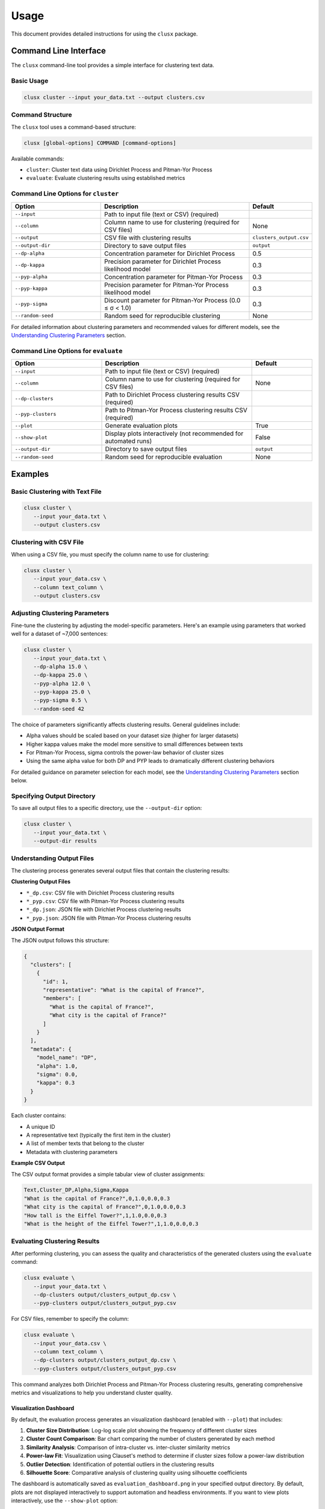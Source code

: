 =====
Usage
=====

This document provides detailed instructions for using the ``clusx`` package.

Command Line Interface
======================

The ``clusx`` command-line tool provides a simple interface for clustering text data.

Basic Usage
-----------

.. code-block:: bash

   clusx cluster --input your_data.txt --output clusters.csv

Command Structure
-----------------

The ``clusx`` tool uses a command-based structure:

.. code-block:: bash

   clusx [global-options] COMMAND [command-options]

Available commands:

* ``cluster``: Cluster text data using Dirichlet Process and Pitman-Yor Process
* ``evaluate``: Evaluate clustering results using established metrics

Command Line Options for ``cluster``
------------------------------------

.. list-table::
   :header-rows: 1
   :widths: 30 50 20

   * - Option
     - Description
     - Default
   * - ``--input``
     - Path to input file (text or CSV) (required)
     -
   * - ``--column``
     - Column name to use for clustering (required for CSV files)
     - None
   * - ``--output``
     - CSV file with clustering results
     - ``clusters_output.csv``
   * - ``--output-dir``
     - Directory to save output files
     - ``output``
   * - ``--dp-alpha``
     - Concentration parameter for Dirichlet Process
     - 0.5
   * - ``--dp-kappa``
     - Precision parameter for Dirichlet Process likelihood model
     - 0.3
   * - ``--pyp-alpha``
     - Concentration parameter for Pitman-Yor Process
     - 0.3
   * - ``--pyp-kappa``
     - Precision parameter for Pitman-Yor Process likelihood model
     - 0.3
   * - ``--pyp-sigma``
     - Discount parameter for Pitman-Yor Process (0.0 ≤ σ < 1.0)
     - 0.3
   * - ``--random-seed``
     - Random seed for reproducible clustering
     - None

For detailed information about clustering parameters and recommended values for different models, see the `Understanding Clustering Parameters`_ section.

Command Line Options for ``evaluate``
-------------------------------------

.. list-table::
   :header-rows: 1
   :widths: 30 50 20

   * - Option
     - Description
     - Default
   * - ``--input``
     - Path to input file (text or CSV) (required)
     -
   * - ``--column``
     - Column name to use for clustering (required for CSV files)
     - None
   * - ``--dp-clusters``
     - Path to Dirichlet Process clustering results CSV (required)
     -
   * - ``--pyp-clusters``
     - Path to Pitman-Yor Process clustering results CSV (required)
     -
   * - ``--plot``
     - Generate evaluation plots
     - True
   * - ``--show-plot``
     - Display plots interactively (not recommended for automated runs)
     - False
   * - ``--output-dir``
     - Directory to save output files
     - ``output``
   * - ``--random-seed``
     - Random seed for reproducible evaluation
     - None

Examples
========

Basic Clustering with Text File
-------------------------------

.. code-block:: bash

   clusx cluster \
      --input your_data.txt \
      --output clusters.csv

Clustering with CSV File
------------------------

When using a CSV file, you must specify the column name to use for clustering:

.. code-block:: bash

   clusx cluster \
      --input your_data.csv \
      --column text_column \
      --output clusters.csv

Adjusting Clustering Parameters
-------------------------------

Fine-tune the clustering by adjusting the model-specific parameters. Here's an example using parameters that worked well for a dataset of ~7,000 sentences:

.. code-block:: bash

   clusx cluster \
      --input your_data.txt \
      --dp-alpha 15.0 \
      --dp-kappa 25.0 \
      --pyp-alpha 12.0 \
      --pyp-kappa 25.0 \
      --pyp-sigma 0.5 \
      --random-seed 42

The choice of parameters significantly affects clustering results. General guidelines include:

* Alpha values should be scaled based on your dataset size (higher for larger datasets)
* Higher kappa values make the model more sensitive to small differences between texts
* For Pitman-Yor Process, sigma controls the power-law behavior of cluster sizes
* Using the same alpha value for both DP and PYP leads to dramatically different clustering behaviors

For detailed guidance on parameter selection for each model, see the `Understanding Clustering Parameters`_ section below.

Specifying Output Directory
---------------------------

To save all output files to a specific directory, use the ``--output-dir`` option:

.. code-block:: bash

   clusx cluster \
      --input your_data.txt \
      --output-dir results

Understanding Output Files
--------------------------

The clustering process generates several output files that contain the clustering results:

**Clustering Output Files**

* ``*_dp.csv``: CSV file with Dirichlet Process clustering results
* ``*_pyp.csv``: CSV file with Pitman-Yor Process clustering results
* ``*_dp.json``: JSON file with Dirichlet Process clustering results
* ``*_pyp.json``: JSON file with Pitman-Yor Process clustering results

**JSON Output Format**

The JSON output follows this structure:

.. code-block:: json

   {
     "clusters": [
       {
         "id": 1,
         "representative": "What is the capital of France?",
         "members": [
           "What is the capital of France?",
           "What city is the capital of France?"
         ]
       }
     ],
     "metadata": {
       "model_name": "DP",
       "alpha": 1.0,
       "sigma": 0.0,
       "kappa": 0.3
     }
   }

Each cluster contains:

* A unique ID
* A representative text (typically the first item in the cluster)
* A list of member texts that belong to the cluster
* Metadata with clustering parameters

**Example CSV Output**

The CSV output format provides a simple tabular view of cluster assignments:

.. code-block:: text

   Text,Cluster_DP,Alpha,Sigma,Kappa
   "What is the capital of France?",0,1.0,0.0,0.3
   "What city is the capital of France?",0,1.0,0.0,0.3
   "How tall is the Eiffel Tower?",1,1.0,0.0,0.3
   "What is the height of the Eiffel Tower?",1,1.0,0.0,0.3

Evaluating Clustering Results
-----------------------------

After performing clustering, you can assess the quality and characteristics of
the generated clusters using the ``evaluate`` command:

.. code-block:: bash

   clusx evaluate \
      --input your_data.txt \
      --dp-clusters output/clusters_output_dp.csv \
      --pyp-clusters output/clusters_output_pyp.csv

For CSV files, remember to specify the column:

.. code-block:: bash

   clusx evaluate \
      --input your_data.csv \
      --column text_column \
      --dp-clusters output/clusters_output_dp.csv \
      --pyp-clusters output/clusters_output_pyp.csv

This command analyzes both Dirichlet Process and Pitman-Yor Process clustering
results, generating comprehensive metrics and visualizations to help you understand
cluster quality.

Visualization Dashboard
^^^^^^^^^^^^^^^^^^^^^^^

By default, the evaluation process generates an visualization dashboard
(enabled with ``--plot``) that includes:

1. **Cluster Size Distribution**: Log-log scale plot showing the frequency of different cluster sizes
2. **Cluster Count Comparison**: Bar chart comparing the number of clusters generated by each method
3. **Similarity Analysis**: Comparison of intra-cluster vs. inter-cluster similarity metrics
4. **Power-law Fit**: Visualization using Clauset's method to determine if cluster sizes follow a power-law distribution
5. **Outlier Detection**: Identification of potential outliers in the clustering results
6. **Silhouette Score**: Comparative analysis of clustering quality using silhouette coefficients

The dashboard is automatically saved as ``evaluation_dashboard.png`` in your specified output directory.
By default, plots are not displayed interactively to support automation and headless environments.
If you want to view plots interactively, use the ``--show-plot`` option:

.. code-block:: bash

   clusx evaluate \
      --input your_data.txt \
      --dp-clusters output/clusters_output_dp.csv \
      --pyp-clusters output/clusters_output_pyp.csv \
      --show-plot

.. image:: _static/evaluation_dashboard_v1.png
   :alt: Evaluation Dashboard Example
   :width: 100%

Disabling Visualizations
^^^^^^^^^^^^^^^^^^^^^^^^

If you prefer to generate only the evaluation metrics without visualizations,
use the ``--no-plot`` option:

.. code-block:: bash

   clusx evaluate \
      --input your_data.txt \
      --dp-clusters output/clusters_output_dp.csv \
      --pyp-clusters output/clusters_output_pyp.csv \
      --no-plot

Understanding Evaluation Results
^^^^^^^^^^^^^^^^^^^^^^^^^^^^^^^^

The evaluation results help you determine:

* Which clustering method (Dirichlet Process or Pitman-Yor Process) performs better for your data
* Whether your clusters exhibit natural power-law characteristics (common in many text datasets)
* The overall quality of separation between different clusters
* Potential improvements by adjusting clustering parameters

All evaluation metrics are saved in a structured JSON file (``evaluation_report.json``)
for further analysis or integration with other tools. Example evaluation report
(excerpt from ``evaluation_report.json``):

.. code-block:: json

   {
     "Dirichlet": {
       "model_name": "Dirichlet",
       "parameters": {
         "alpha": 1.0,
         "sigma": 0.0,
         "kappa": 0.3,
         "random_state": 42
       },
       "cluster_stats": {
         "num_clusters": 481,
         "num_texts": 6936,
         "cluster_sizes": {   },
         "metrics": {
           "silhouette_score": 0.0,
           "similarity": {
             "intra_cluster_similarity": 0.18722277879714966,
             "inter_cluster_similarity": 0.18465441465377808,
             "silhouette_like_score": 0.002568364143371582
           },
           "powerlaw": {
             "alpha": 1.5285000160194153,
             "xmin": 3.0,
             "is_powerlaw": true,
             "sigma_error": 0.06658474334671548,
             "p_value": 1.2813607153252966e-05
           },
           "outliers": {   }
         }
       }
     },
     "Pitman-Yor": {
       "model_name": "Pitman-Yor",
       "parameters": {
         "alpha": 1.0,
         "sigma": 0.5,
         "kappa": 0.3,
         "random_state": 42
       },
       "cluster_stats": {
         "num_clusters": 6921,
         "num_texts": 6936,
         "cluster_sizes": {   }
       },
       "metrics": {
         "silhouette_score": 0.0,
         "similarity": {
           "intra_cluster_similarity": 0.6593601107597351,
           "inter_cluster_similarity": 0.183600515127182,
           "silhouette_like_score": 0.4757595956325531
         },
         "powerlaw": {
           "alpha": 4.158122129400297,
           "xmin": 2.0,
           "is_powerlaw": false,
           "sigma_error": 0.8440436424146337,
           "p_value": 0.11200832634274878
         },
         "outliers": {   }
       }
     }
   }


``cluster_sizes`` and ``outliers`` are empty in the example above in sake of
brevity. In real-world datasets, they will contain the actual cluster sizes and
outliers.

Understanding Clustering Parameters
^^^^^^^^^^^^^^^^^^^^^^^^^^^^^^^^^^^

To interpret evaluation results and improve clustering performance, it's important to understand the key parameters for each clustering model:

1. **Dirichlet Process Parameters**:

   * **dp-alpha (concentration parameter)**:

     * Controls how likely the algorithm is to create new clusters
     * **Typical range**: Values should be scaled based on dataset size and characteristics
     * **Effect**: Higher values create more clusters, lower values create fewer, larger clusters
     * **Default**: 0.5
     * **Constraint**: Must be positive (α > 0)

   * **dp-kappa (precision parameter)**:

     * Controls the sensitivity of the clustering process
     * **Effect**: Higher values make the model more sensitive to small differences between texts, creating more distinct but fewer clusters
     * **Default**: 0.3
     * Part of the likelihood model for the clustering process

2. **Pitman-Yor Process Parameters**:

   * **pyp-alpha (concentration parameter)**:

     * Similar role as in Dirichlet Process, but with different optimal ranges
     * **Effect**: Higher values create more clusters, lower values create fewer, larger clusters
     * **Default**: 0.3
     * **Constraint**: Must satisfy α > -σ (typically not an issue since σ is positive)
     * **Important**: Using the same alpha value as DP leads to dramatically different clustering behaviors

   * **pyp-sigma (discount parameter)**:

     * Unique to Pitman-Yor Process
     * **Valid range**: 0.0 to 0.99 (must be less than 1.0)
     * **Effect**: Controls the power-law behavior of cluster sizes
     * **Default**: 0.3
     * When sigma=0, Pitman-Yor behaves exactly like Dirichlet Process
     * As sigma approaches 1.0, the distribution exhibits heavier tails (more power-law-like)
     * Higher sigma values tend to produce more small clusters and fewer large clusters

   * **pyp-kappa (precision parameter)**:

     * Controls the sensitivity of the clustering process
     * **Effect**: Higher values make the model more sensitive to small differences between texts
     * **Default**: 0.3
     * Part of the likelihood model for the clustering process

3. **Power Law Parameters** (detected in the evaluation results, not passed as a parameter):

   * **alpha** (power law exponent):

     * Describes how quickly the probability of finding larger clusters decreases
     * Values around 2.0 indicate a strong power-law behavior in the cluster sizes
     * The higher this value, the more rapidly the frequency of large clusters decreases
     * Typical values in natural phenomena: 2.0 to 3.0
     * Note: This is different from the clustering alpha parameter

   * **sigma_error** (standard error of the power law alpha estimate):

     * Smaller values indicate more confidence in the power law alpha estimate
     * Helps determine the reliability of the power law fit

Example Parameter Combinations
^^^^^^^^^^^^^^^^^^^^^^^^^^^^^^

The following parameter combinations were found to work well for a dataset of approximately 7,000 sentences. These are provided as examples to illustrate how different parameter settings affect clustering outcomes, but optimal values will vary based on your specific dataset size, domain, and clustering goals:

**Example 1: Balanced Clustering**

* Dirichlet Process: ``--dp-alpha 15.0 --dp-kappa 25.0``
* Pitman-Yor Process: ``--pyp-alpha 12.0 --pyp-kappa 25.0 --pyp-sigma 0.5``
* Observed Behavior:

  * DP formed ~10–20 clusters
  * PYP formed ~20–30 clusters due to discount parameter encouraging more small clusters

**Example 2: More Granular Clustering**

* Dirichlet Process: ``--dp-alpha 25.0 --dp-kappa 20.0``
* Pitman-Yor Process: ``--pyp-alpha 18.0 --pyp-kappa 20.0 --pyp-sigma 0.6``
* Observed Behavior:

  * DP created ~15–25 clusters
  * PYP produced ~30–40 clusters, with a long tail of smaller topic-specific groups

**Example 3: Tight, Cohesive Clusters**

* Dirichlet Process: ``--dp-alpha 10.0 --dp-kappa 30.0``
* Pitman-Yor Process: ``--pyp-alpha 8.0 --pyp-kappa 30.0 --pyp-sigma 0.4``
* Observed Behavior:

  * DP yielded ~8–15 tight clusters (high kappa)
  * PYP created ~15–25 clusters, splitting some of DP's larger clusters into subtopics

**Example 4: Broad Coverage**

* Dirichlet Process: ``--dp-alpha 30.0 --dp-kappa 18.0``
* Pitman-Yor Process: ``--pyp-alpha 25.0 --pyp-kappa 18.0 --pyp-sigma 0.55``
* Observed Behavior:

  * DP generated ~20–30 broad clusters
  * PYP formed ~35–50 clusters, reflecting power-law distribution (many small + few large clusters)

**Example 5: High Precision**

* Dirichlet Process: ``--dp-alpha 20.0 --dp-kappa 35.0``
* Pitman-Yor Process: ``--pyp-alpha 15.0 --pyp-kappa 35.0 --pyp-sigma 0.45``
* Observed Behavior:

  * DP resulted in ~12–18 highly cohesive clusters
  * PYP produced ~25–35 clusters, better capturing niche topics (e.g., splitting "technology" into "AI," "blockchain," etc.)

**Key Observations from These Examples**:

* **Alpha Scaling**: Alpha values should be proportional to the dataset size. For the 7,000 sentence dataset, values between 10-30 worked well.
* **Kappa Range**: Values between 15-35 balanced cluster tightness and avoided overfitting. Higher kappa created more distinct but fewer clusters.
* **Discount (Sigma)**: Values between 0.4-0.6 for PYP ensured it outperformed DP in capturing power-law distributions without fragmenting clusters excessively.

Optimizing Clustering Parameters
^^^^^^^^^^^^^^^^^^^^^^^^^^^^^^^^

When tuning parameters for your own dataset, consider these guidelines:

1. Start with the default values and gradually adjust based on your dataset characteristics:

   * For smaller datasets (< 1,000 items), try lower alpha values
   * For larger datasets (> 10,000 items), try higher alpha values

2. Scale alpha values proportionally to your dataset size
3. Adjust kappa to balance cluster tightness (higher values) vs. number of clusters (lower values)
4. For PYP, experiment with different sigma values to find the right balance between capturing power-law distributions and avoiding excessive fragmentation
5. Evaluate the results using silhouette scores, cluster size distributions, and topic coherence

The evaluation dashboard helps you compare different parameter settings and choose the optimal
configuration for your dataset. Higher silhouette scores indicate better-defined clusters, while
power-law characteristics often suggest natural language patterns in your data.

.. note::

   Given that clustering is stochastic, you should run multiple trials with the same parameters to get reliable and reproducible results. This helps identify stable clusters that consistently appear across runs and reduces the impact of random initialization. Using the ``--random-seed`` parameter ensures reproducibility for a specific run, but comparing results across multiple seeds provides more robust insights into the true underlying cluster structure.

Python API
==========

You can also use the clustering functionality directly in your Python code.

Basic Usage
-----------

.. code-block:: python

   from clusx.clustering import DirichletProcess, PitmanYorProcess
   from clusx.clustering.utils import load_data, save_clusters_to_json

   # Load data from a text file
   texts = load_data("your_data.txt")

   # Or load data from a CSV file
   # texts = load_data("your_data.csv", column="text_column")

   # Perform Dirichlet Process clustering with default parameters
   dp = DirichletProcess(alpha=0.5, kappa=0.3, random_state=42)
   clusters = dp.fit_predict(texts)

   # Save results
   save_clusters_to_json("clusters.json", texts, clusters, "DP")

Using Pitman-Yor Process
------------------------

The Pitman-Yor Process often produces better clustering results for text data:

.. code-block:: python

   # Perform Pitman-Yor Process clustering with default parameters
   pyp = PitmanYorProcess(alpha=0.3, kappa=0.3, sigma=0.3, random_state=42)
   clusters_pyp = pyp.fit_predict(texts)

   # Save results
   save_clusters_to_json("pyp_clusters.json", texts, clusters_pyp, "PYP")

For optimal results, you'll likely need to tune parameters based on your specific dataset characteristics.
See the `Example Parameter Combinations`_ and `Optimizing Clustering Parameters`_ sections for guidance.

.. note::

   The Python API uses a single `alpha` parameter for both models, while the
   command-line interface distinguishes between `--dp-alpha` and `--pyp-alpha`
   to allow for model-specific optimization.

Evaluating Clusters
-------------------

You can evaluate the quality of your clusters using the evaluation module:

.. code-block:: python

   from clusx.evaluation import ClusterEvaluator, save_evaluation_report
   from clusx.visualization import visualize_evaluation_dashboard
   import numpy as np

   # Get embeddings for evaluation
   embeddings = np.array([dp.get_embedding(text).cpu().numpy() for text in texts])

   # Evaluate DP clusters
   dp_evaluator = ClusterEvaluator(texts, embeddings, clusters, "DirichletProcess")
   dp_report = dp_evaluator.generate_report()

   # Check if clusters follow power-law distribution
   powerlaw_params = dp_report["powerlaw_params"]
   if powerlaw_params["is_powerlaw"]:
       print(f"DP clusters follow power-law with alpha={powerlaw_params['alpha']:.2f}")
   else:
       print("DP clusters do not follow power-law distribution")

   # Evaluate PYP clusters
   pyp_evaluator = ClusterEvaluator(texts, embeddings, clusters_pyp, "PitmanYorProcess")
   pyp_report = pyp_evaluator.generate_report()

   # Compare results
   reports = {
       "DirichletProcess": dp_report,
       "PitmanYorProcess": pyp_report,
   }
   save_evaluation_report(reports, "output")

   # Generate visualization dashboard (saved to file by default)
   visualize_evaluation_dashboard(reports, "output", show_plot=False)  # Default: no interactive display

   # Or display plots interactively (not recommended for automated scripts)
   # visualize_evaluation_dashboard(reports, "output", show_plot=True)

Customizing the Clustering Process
----------------------------------

You can customize various aspects of the clustering process based on your specific needs:

.. code-block:: python

   # Custom parameters for different clustering behaviors

   # For fewer, larger clusters
   dp_fewer_clusters = DirichletProcess(
       alpha=0.1,  # Lower alpha = fewer clusters
       kappa=0.5,  # Adjust kappa based on desired sensitivity
       random_state=42
   )

   # For more, smaller clusters
   dp_more_clusters = DirichletProcess(
       alpha=5.0,  # Higher alpha = more clusters
       kappa=0.1,  # Adjust kappa based on desired sensitivity
       random_state=42
   )

   # For power-law distributed cluster sizes
   pyp_power_law = PitmanYorProcess(
       alpha=0.3,
       sigma=0.7,  # Higher sigma = stronger power-law behavior
       kappa=0.3,
       random_state=42
   )

   # Custom embedding model (advanced)
   from sentence_transformers import SentenceTransformer
   custom_model = SentenceTransformer("all-mpnet-base-v2")  # Different model

   # To use a custom model with DirichletProcess:
   dp_custom = DirichletProcess(alpha=0.5, kappa=0.3)
   dp_custom.model = custom_model

   # Custom similarity function (advanced)
   def custom_similarity(text, cluster_param):
       # Your custom similarity logic here
       pass

Performance Considerations
==========================

* **Memory Usage**: Large datasets may require significant memory, especially for the embedding model.
* **Processing Time**: The clustering process can be time-consuming for large datasets. The Pitman-Yor Process is typically faster than the Dirichlet Process.

Troubleshooting
===============

If you encounter issues:

1. Check your input file format
2. For CSV files, ensure you specify the correct column name with ``--column``
3. Ensure you have sufficient memory for large datasets
4. Try adjusting the alpha and sigma parameters for better clustering results
5. Remember to use the correct command structure: ``clusx cluster [options]`` instead of just ``clusx [options]``

**Limitations with Small Datasets**

When working with very small datasets (fewer than 10 texts) or when each text is placed
in its own cluster, you may encounter visualization errors during evaluation. This is because:

* Power-law analysis requires a minimum number of data points to be meaningful
* Silhouette scores cannot be calculated when clusters have fewer than 2 samples
* Some statistical measures become unstable with very small sample sizes

In these cases:

* The evaluation will still complete and save the JSON report
* Some visualizations may show error messages instead of plots
* You can still analyze the clustering results through the CSV and JSON output files

For best results, use datasets with at least 20-30 texts to ensure meaningful clustering and evaluation.
